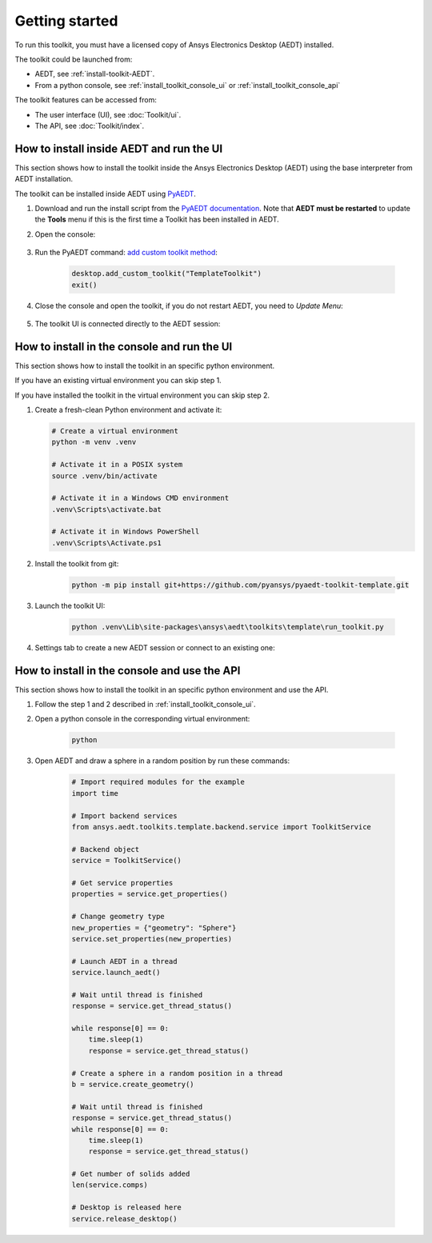 ===============
Getting started
===============

To run this toolkit, you must have a licensed copy of Ansys Electronics Desktop (AEDT) installed.

The toolkit could be launched from:

- AEDT, see :ref:`install-toolkit-AEDT`.

- From a python console, see :ref:`install_toolkit_console_ui` or :ref:`install_toolkit_console_api`

The toolkit features can be accessed from:

- The user interface (UI), see :doc:`Toolkit/ui`.

- The API, see :doc:`Toolkit/index`.

.. _install-toolkit-AEDT:

How to install inside AEDT and run the UI
-----------------------------------------

This section shows how to install the toolkit inside the Ansys Electronics Desktop (AEDT) using the base
interpreter from AEDT installation.

The toolkit can be installed inside AEDT using
`PyAEDT <https://aedt.docs.pyansys.com/version/stable//>`_.

#. Download and run the install script from the `PyAEDT documentation <https://aedt.docs.pyansys.com/version/stable//Getting_started/Installation.html>`_.
   Note that **AEDT must be restarted**
   to update the **Tools** menu if this is the first time a Toolkit has been installed in AEDT.


#. Open the console:

    .. image:: ./_static/toolkits.png
      :width: 800
      :alt: PyAEDT toolkits in AEDT

    .. image:: ./_static/console.png
      :width: 800
      :alt: PyAEDT console in AEDT


#. Run the PyAEDT command: `add custom toolkit method <https://aedt.docs.pyansys.com/version/stable/API/_autosummary/pyaedt.desktop.Desktop.add_custom_toolkit.html#pyaedt.desktop.Desktop.add_custom_toolkit>`_:

    .. code:: python

      desktop.add_custom_toolkit("TemplateToolkit")
      exit()

#. Close the console and open the toolkit, if you do not restart AEDT, you need to *Update Menu*:

    .. image:: ./_static/toolkit_in_AEDT.png
      :width: 800
      :alt: Template toolkit in AEDT

#. The toolkit UI is connected directly to the AEDT session:

    .. image:: ./_static/design_connected.png
      :width: 800
      :alt: UI opened from AEDT, design tab

.. _install_toolkit_console_ui:

How to install in the console and run the UI
--------------------------------------------

This section shows how to install the toolkit in an specific python environment.

If you have an existing virtual environment you can skip step 1.

If you have installed the toolkit in the virtual environment you can skip step 2.

#. Create a fresh-clean Python environment and activate it:

   .. code:: bash

      # Create a virtual environment
      python -m venv .venv

      # Activate it in a POSIX system
      source .venv/bin/activate

      # Activate it in a Windows CMD environment
      .venv\Scripts\activate.bat

      # Activate it in Windows PowerShell
      .venv\Scripts\Activate.ps1

#. Install the toolkit from git:

    .. code:: bash

      python -m pip install git+https://github.com/pyansys/pyaedt-toolkit-template.git

#. Launch the toolkit UI:

    .. code:: bash

      python .venv\Lib\site-packages\ansys\aedt\toolkits\template\run_toolkit.py

#. Settings tab to create a new AEDT session or connect to an existing one:

    .. image:: ./_static/settings.png
      :width: 800
      :alt: UI opened from console, settings tab

.. _install_toolkit_console_api:

How to install in the console and use the API
---------------------------------------------

This section shows how to install the toolkit in an specific python environment and use the API.

#. Follow the step 1 and 2 described in :ref:`install_toolkit_console_ui`.

#. Open a python console in the corresponding virtual environment:

    .. code:: bash

      python

#. Open AEDT and draw a sphere in a random position by run these commands:

    .. code:: python

      # Import required modules for the example
      import time

      # Import backend services
      from ansys.aedt.toolkits.template.backend.service import ToolkitService

      # Backend object
      service = ToolkitService()

      # Get service properties
      properties = service.get_properties()

      # Change geometry type
      new_properties = {"geometry": "Sphere"}
      service.set_properties(new_properties)

      # Launch AEDT in a thread
      service.launch_aedt()

      # Wait until thread is finished
      response = service.get_thread_status()

      while response[0] == 0:
          time.sleep(1)
          response = service.get_thread_status()

      # Create a sphere in a random position in a thread
      b = service.create_geometry()

      # Wait until thread is finished
      response = service.get_thread_status()
      while response[0] == 0:
          time.sleep(1)
          response = service.get_thread_status()

      # Get number of solids added
      len(service.comps)

      # Desktop is released here
      service.release_desktop()

